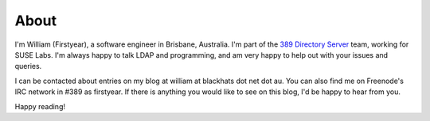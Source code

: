 About
=====

I'm William (Firstyear), a software engineer in Brisbane, Australia. I'm part of the `389 Directory Server <http://www.port389.org>`_ team, working for SUSE Labs. I'm always happy to talk LDAP and programming, and am very happy to help out with your issues and queries.

I can be contacted about entries on my blog at william at blackhats dot net dot au. You can also find me on Freenode's IRC network in #389 as firstyear. If there is anything you would like to see on this blog, I'd be happy to hear from you.

Happy reading!

